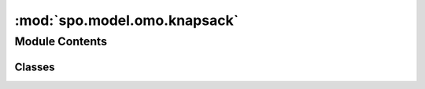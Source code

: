 :mod:`spo.model.omo.knapsack`
=============================

.. py:module:: spo.model.omo.knapsack

.. autoapi-nested-parse::

   Knapsack problem



Module Contents
---------------

Classes
~~~~~~~

.. autoapisummary::

   spo.model.omo.knapsack.knapsackModel
   spo.model.omo.knapsack.knapsackModelRel



.. py:class:: knapsackModel(weights, capacity, solver='glpk')

   Bases: :class:`spo.model.omo.optOmoModel`

   This class is optimization model for knapsack problem

   :param weights: weights of items
   :type weights: ndarray
   :param capacity: total capacity
   :type capacity: ndarray
   :param solver: optimization solver for pyomo
   :type solver: str

   .. method:: num_cost(self)
      :property:

      number of cost to be predicted


   .. method:: _getModel(self)

      A method to build pyomo model


   .. method:: relax(self)

      A method to relax model



.. py:class:: knapsackModelRel(weights, capacity, solver='glpk')

   Bases: :class:`spo.model.omo.knapsack.knapsackModel`

   This class is relaxed optimization model for knapsack problem.

   .. method:: _getModel(self)

      A method to build pyomo


   .. method:: relax(self)

      A forbidden method to relax MIP model



